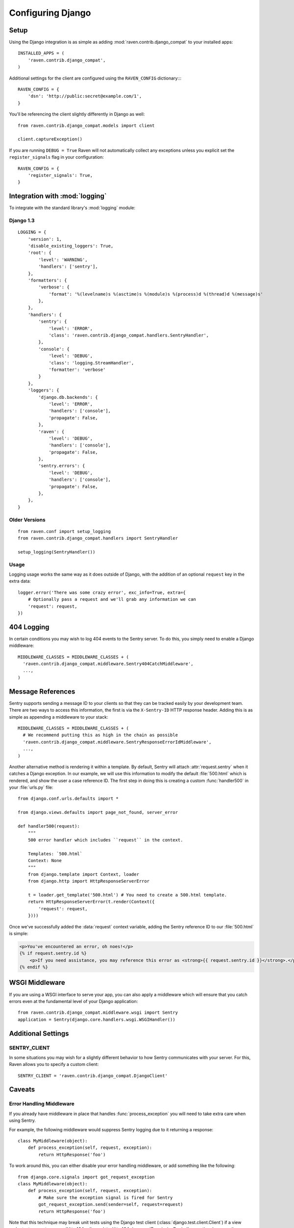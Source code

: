 Configuring Django
==================

Setup
-----

Using the Django integration is as simple as adding :mod:`raven.contrib.django_compat` to your installed apps::

    INSTALLED_APPS = (
        'raven.contrib.django_compat',
    )

Additional settings for the client are configured using the ``RAVEN_CONFIG`` dictionary::::

    RAVEN_CONFIG = {
        'dsn': 'http://public:secret@example.com/1',
    }


You'll be referencing the client slightly differently in Django as well::

    from raven.contrib.django_compat.models import client

    client.captureException()


If you are running ``DEBUG = True`` Raven will not automatically collect any exceptions unless
you explicit set the ``register_signals`` flag in your configuration::

    RAVEN_CONFIG = {
        'register_signals': True,
    }

Integration with :mod:`logging`
-------------------------------

To integrate with the standard library's :mod:`logging` module:

Django 1.3
~~~~~~~~~~

::

    LOGGING = {
        'version': 1,
        'disable_existing_loggers': True,
        'root': {
            'level': 'WARNING',
            'handlers': ['sentry'],
        },
        'formatters': {
            'verbose': {
                'format': '%(levelname)s %(asctime)s %(module)s %(process)d %(thread)d %(message)s'
            },
        },
        'handlers': {
            'sentry': {
                'level': 'ERROR',
                'class': 'raven.contrib.django_compat.handlers.SentryHandler',
            },
            'console': {
                'level': 'DEBUG',
                'class': 'logging.StreamHandler',
                'formatter': 'verbose'
            }
        },
        'loggers': {
            'django.db.backends': {
                'level': 'ERROR',
                'handlers': ['console'],
                'propagate': False,
            },
            'raven': {
                'level': 'DEBUG',
                'handlers': ['console'],
                'propagate': False,
            },
            'sentry.errors': {
                'level': 'DEBUG',
                'handlers': ['console'],
                'propagate': False,
            },
        },
    }


Older Versions
~~~~~~~~~~~~~~

::

    from raven.conf import setup_logging
    from raven.contrib.django_compat.handlers import SentryHandler

    setup_logging(SentryHandler())

Usage
~~~~~

Logging usage works the same way as it does outside of Django, with the
addition of an optional ``request`` key in the extra data::

    logger.error('There was some crazy error', exc_info=True, extra={
        # Optionally pass a request and we'll grab any information we can
        'request': request,
    })


404 Logging
-----------

In certain conditions you may wish to log 404 events to the Sentry server. To
do this, you simply need to enable a Django middleware::

    MIDDLEWARE_CLASSES = MIDDLEWARE_CLASSES + (
      'raven.contrib.django_compat.middleware.Sentry404CatchMiddleware',
      ...,
    )

Message References
------------------

Sentry supports sending a message ID to your clients so that they can be
tracked easily by your development team. There are two ways to access this
information, the first is via the ``X-Sentry-ID`` HTTP response header. Adding
this is as simple as appending a middleware to your stack::

    MIDDLEWARE_CLASSES = MIDDLEWARE_CLASSES + (
      # We recommend putting this as high in the chain as possible
      'raven.contrib.django_compat.middleware.SentryResponseErrorIdMiddleware',
      ...,
    )

Another alternative method is rendering it within a template. By default,
Sentry will attach :attr:`request.sentry` when it catches a Django exception.
In our example, we will use this information to modify the default
:file:`500.html` which is rendered, and show the user a case reference ID. The
first step in doing this is creating a custom :func:`handler500` in your
:file:`urls.py` file::

    from django.conf.urls.defaults import *

    from django.views.defaults import page_not_found, server_error

    def handler500(request):
        """
        500 error handler which includes ``request`` in the context.

        Templates: `500.html`
        Context: None
        """
        from django.template import Context, loader
        from django.http import HttpResponseServerError

        t = loader.get_template('500.html') # You need to create a 500.html template.
        return HttpResponseServerError(t.render(Context({
            'request': request,
        })))

Once we've successfully added the :data:`request` context variable, adding the
Sentry reference ID to our :file:`500.html` is simple:

.. code-block:: django

    <p>You've encountered an error, oh noes!</p>
    {% if request.sentry.id %}
        <p>If you need assistance, you may reference this error as <strong>{{ request.sentry.id }}</strong>.</p>
    {% endif %}

WSGI Middleware
---------------

If you are using a WSGI interface to serve your app, you can also apply a
middleware which will ensure that you catch errors even at the fundamental
level of your Django application::

    from raven.contrib.django_compat.middleware.wsgi import Sentry
    application = Sentry(django.core.handlers.wsgi.WSGIHandler())

Additional Settings
-------------------

SENTRY_CLIENT
~~~~~~~~~~~~~~

In some situations you may wish for a slightly different behavior to how Sentry
communicates with your server. For this, Raven allows you to specify a custom
client::

    SENTRY_CLIENT = 'raven.contrib.django_compat.DjangoClient'

Caveats
-------

Error Handling Middleware
~~~~~~~~~~~~~~~~~~~~~~~~~

If you already have middleware in place that handles :func:`process_exception`
you will need to take extra care when using Sentry.

For example, the following middleware would suppress Sentry logging due to it
returning a response::

    class MyMiddleware(object):
        def process_exception(self, request, exception):
            return HttpResponse('foo')

To work around this, you can either disable your error handling middleware, or
add something like the following::

    from django.core.signals import got_request_exception
    class MyMiddleware(object):
        def process_exception(self, request, exception):
            # Make sure the exception signal is fired for Sentry
            got_request_exception.send(sender=self, request=request)
            return HttpResponse('foo')

Note that this technique may break unit tests using the Django test client
(:class:`django.test.client.Client`) if a view under test generates a
:exc:`Http404 <django.http.Http404>` or :exc:`PermissionDenied` exception,
because the exceptions won't be translated into the expected 404 or 403
response codes.

Or, alternatively, you can just enable Sentry responses::

    from raven.contrib.django_compat.models import sentry_exception_handler
    class MyMiddleware(object):
        def process_exception(self, request, exception):
            # Make sure the exception signal is fired for Sentry
            sentry_exception_handler(request=request)
            return HttpResponse('foo')


Gunicorn
~~~~~~~~

If you are running Django with `gunicorn <http://gunicorn.org/>`_ and using the
``gunicorn`` executable, instead of the ``run_gunicorn`` management command, you
will need to add a hook to gunicorn to activate Raven::

    def when_ready(server):
        from django.core.management import call_command
        call_command('validate')
